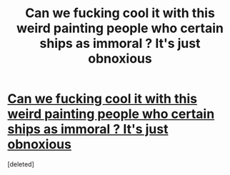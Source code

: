 #+TITLE: Can we fucking cool it with this weird painting people who certain ships as immoral ? It's just obnoxious

* [[/r/HPfanfiction/comments/jjaa8n/all_these_current_hermionedeath_eater_pairings/][Can we fucking cool it with this weird painting people who certain ships as immoral ? It's just obnoxious]]
:PROPERTIES:
:Score: 1
:DateUnix: 1603871637.0
:DateShort: 2020-Oct-28
:FlairText: Meta
:END:
[deleted]

